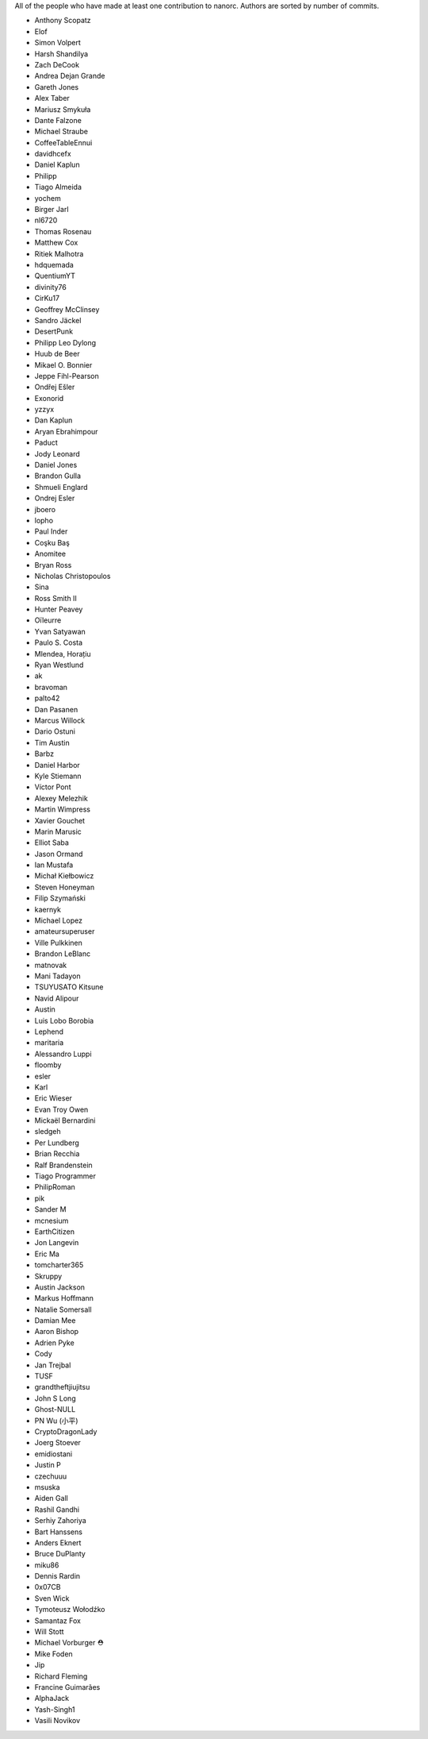 All of the people who have made at least one contribution to nanorc.
Authors are sorted by number of commits.

* Anthony Scopatz
* Elof
* Simon Volpert
* Harsh Shandilya
* Zach DeCook
* Andrea Dejan Grande
* Gareth Jones
* Alex Taber
* Mariusz Smykuła
* Dante Falzone
* Michael Straube
* CoffeeTableEnnui
* davidhcefx
* Daniel Kaplun
* Philipp
* Tiago Almeida
* yochem
* Birger Jarl
* nl6720
* Thomas Rosenau
* Matthew Cox
* Ritiek Malhotra
* hdquemada
* QuentiumYT
* divinity76
* CirKu17
* Geoffrey McClinsey
* Sandro Jäckel
* DesertPunk
* Philipp Leo Dylong
* Huub de Beer
* Mikael O. Bonnier
* Jeppe Fihl-Pearson
* Ondřej Ešler
* Exonorid
* yzzyx
* Dan Kaplun
* Aryan Ebrahimpour
* Paduct
* Jody Leonard
* Daniel Jones
* Brandon Gulla
* Shmueli Englard
* Ondrej Esler
* jboero
* lopho
* Paul Inder
* Coşku Baş
* Anomitee
* Bryan Ross
* Nicholas Christopoulos
* Sina
* Ross Smith II
* Hunter Peavey
* Oïleurre
* Yvan Satyawan
* Paulo S. Costa
* Mlendea, Horațiu
* Ryan Westlund
* ak
* bravoman
* palto42
* Dan Pasanen
* Marcus Willock
* Dario Ostuni
* Tim Austin
* Barbz
* Daniel Harbor
* Kyle Stiemann
* Víctor Pont
* Alexey Melezhik
* Martin Wimpress
* Xavier Gouchet
* Marin Marusic
* Elliot Saba
* Jason Ormand
* Ian Mustafa
* Michał Kiełbowicz
* Steven Honeyman
* Filip Szymański
* kaernyk
* Michael Lopez
* amateursuperuser
* Ville Pulkkinen
* Brandon LeBlanc
* matnovak
* Mani Tadayon
* TSUYUSATO Kitsune
* Navid Alipour
* Austin
* Luis Lobo Borobia
* Lephend
* maritaria
* Alessandro Luppi
* floomby
* esler
* Karl
* Eric Wieser
* Evan Troy Owen
* Mickaël Bernardini
* sledgeh
* Per Lundberg
* Brian Recchia
* Ralf Brandenstein
* Tiago Programmer
* PhilipRoman
* pik
* Sander M
* mcnesium
* EarthCitizen
* Jon Langevin
* Eric Ma
* tomcharter365
* Skruppy
* Austin Jackson
* Markus Hoffmann
* Natalie Somersall
* Damian Mee
* Aaron Bishop
* Adrien Pyke
* Cody
* Jan Trejbal
* TUSF
* grandtheftjiujitsu
* John S Long
* Ghost-NULL
* PN Wu (小平)
* CryptoDragonLady
* Joerg Stoever
* emidiostani
* Justin P
* czechuuu
* msuska
* Aiden Gall
* Rashil Gandhi
* Serhiy Zahoriya
* Bart Hanssens
* Anders Eknert
* Bruce DuPlanty
* miku86
* Dennis Rardin
* 0x07CB
* Sven Wick
* Tymoteusz Wołodźko
* Samantaz Fox
* Will Stott
* Michael Vorburger ⛑️
* Mike Foden
* Jip
* Richard Fleming
* Francine Guimarães
* AlphaJack
* Yash-Singh1
* Vasili Novikov
